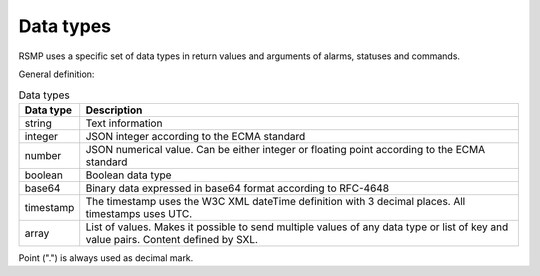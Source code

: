 .. _data_types:

Data types
----------
RSMP uses a specific set of data types in return values and arguments of alarms, statuses and commands.

General definition:

.. tabularcolumns:: |\Yl{0.15}|\Yl{0.85}|

.. list-table:: Data types
   :header-rows: 1

   * - Data type
     - Description
   * - string
     - Text information
   * - integer
     - JSON integer according to the ECMA standard
   * - number
     - JSON numerical value. Can be either integer or floating point according to the ECMA standard
   * - boolean
     - Boolean data type
   * - base64
     - Binary data expressed in base64 format according to RFC-4648
   * - timestamp
     - The timestamp uses the W3C XML dateTime definition with 3 decimal places. All timestamps uses UTC.
   * - array
     - List of values. Makes it possible to send multiple values of any data type or list of key and value pairs. Content defined by SXL.

Point (".") is always used as decimal mark.
